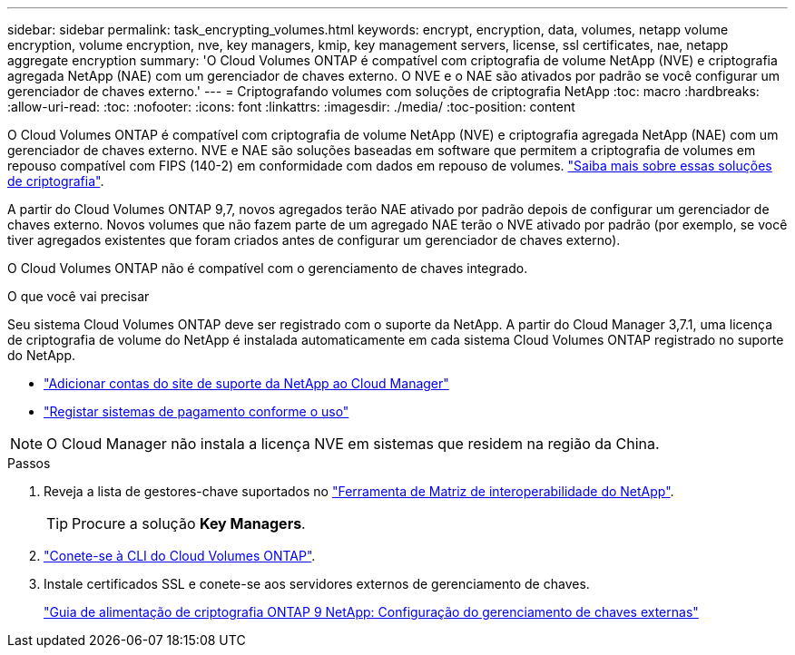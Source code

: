 ---
sidebar: sidebar 
permalink: task_encrypting_volumes.html 
keywords: encrypt, encryption, data, volumes, netapp volume encryption, volume encryption, nve, key managers, kmip, key management servers, license, ssl certificates, nae, netapp aggregate encryption 
summary: 'O Cloud Volumes ONTAP é compatível com criptografia de volume NetApp (NVE) e criptografia agregada NetApp (NAE) com um gerenciador de chaves externo. O NVE e o NAE são ativados por padrão se você configurar um gerenciador de chaves externo.' 
---
= Criptografando volumes com soluções de criptografia NetApp
:toc: macro
:hardbreaks:
:allow-uri-read: 
:toc: 
:nofooter: 
:icons: font
:linkattrs: 
:imagesdir: ./media/
:toc-position: content


[role="lead"]
O Cloud Volumes ONTAP é compatível com criptografia de volume NetApp (NVE) e criptografia agregada NetApp (NAE) com um gerenciador de chaves externo. NVE e NAE são soluções baseadas em software que permitem a criptografia de volumes em repouso compatível com FIPS (140-2) em conformidade com dados em repouso de volumes. link:concept_security.html["Saiba mais sobre essas soluções de criptografia"].

A partir do Cloud Volumes ONTAP 9,7, novos agregados terão NAE ativado por padrão depois de configurar um gerenciador de chaves externo. Novos volumes que não fazem parte de um agregado NAE terão o NVE ativado por padrão (por exemplo, se você tiver agregados existentes que foram criados antes de configurar um gerenciador de chaves externo).

O Cloud Volumes ONTAP não é compatível com o gerenciamento de chaves integrado.

.O que você vai precisar
Seu sistema Cloud Volumes ONTAP deve ser registrado com o suporte da NetApp. A partir do Cloud Manager 3,7.1, uma licença de criptografia de volume do NetApp é instalada automaticamente em cada sistema Cloud Volumes ONTAP registrado no suporte do NetApp.

* link:task_adding_nss_accounts.html["Adicionar contas do site de suporte da NetApp ao Cloud Manager"]
* link:task_registering.html["Registar sistemas de pagamento conforme o uso"]



NOTE: O Cloud Manager não instala a licença NVE em sistemas que residem na região da China.

.Passos
. Reveja a lista de gestores-chave suportados no http://mysupport.netapp.com/matrix["Ferramenta de Matriz de interoperabilidade do NetApp"^].
+

TIP: Procure a solução *Key Managers*.

. link:task_connecting_to_otc.html["Conete-se à CLI do Cloud Volumes ONTAP"^].
. Instale certificados SSL e conete-se aos servidores externos de gerenciamento de chaves.
+
http://docs.netapp.com/ontap-9/topic/com.netapp.doc.pow-nve/GUID-DD718B42-038D-4009-84FF-20BBD6530BC2.html["Guia de alimentação de criptografia ONTAP 9 NetApp: Configuração do gerenciamento de chaves externas"^]


